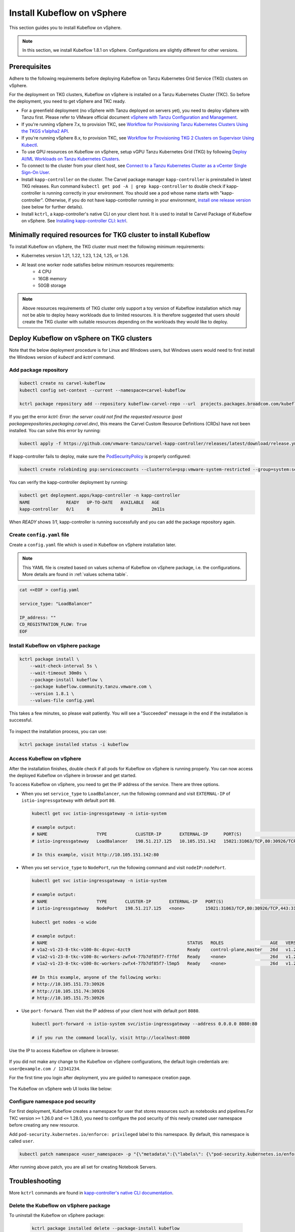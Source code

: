 .. _install-tkgs:

===================================
Install Kubeflow on vSphere
===================================

This section guides you to install Kubeflow on vSphere.

.. note::
	In this section, we install Kubeflow 1.8.1 on vSphere. Configurations are slightly different for other versions.

Prerequisites
=============

Adhere to the following requirements before deploying Kubeflow on Tanzu Kubernetes Grid Service (TKG) clusters on vSphere.

For the deployment on TKG clusters, Kubeflow on vSphere is installed on a Tanzu Kubernetes Cluster (TKC). So before the deployment, you need to get vSphere and TKC ready.

- For a greenfield deployment (no vSphere with Tanzu deployed on servers yet), you need to deploy vSphere with Tanzu first. Please refer to VMware official document `vSphere with Tanzu Configuration and Management <https://docs.vmware.com/en/VMware-vSphere/7.0/vmware-vsphere-with-tanzu/GUID-152BE7D2-E227-4DAA-B527-557B564D9718.html>`__.

- If you're running vSphere 7.x, to provision TKC, see `Workflow for Provisioning Tanzu Kubernetes Clusters Using the TKGS v1alpha2 API <https://docs.vmware.com/en/VMware-vSphere/7.0/vmware-vsphere-with-tanzu/GUID-3040E41B-8A54-4D23-8796-A123E7CAE3BA.html>`__.

- If you're running vSphere 8.x, to provision TKC, see `Workflow for Provisioning TKG 2 Clusters on Supervisor Using Kubectl <https://docs.vmware.com/en/VMware-vSphere/8.0/vsphere-with-tanzu-tkg/GUID-918803BD-123E-43A5-9843-250F3E20E6F2.html>`__.

- To use GPU resources on Kubeflow on vSphere, setup vGPU Tanzu Kubernetes Grid (TKG) by following `Deploy AI/ML Workloads on Tanzu Kubernetes Clusters <https://docs.vmware.com/en/VMware-vSphere/7.0/vmware-vsphere-with-tanzu/GUID-2B4CAE86-BAF4-4411-ABB1-D5F2E9EF0A3D.html>`__.

- To connect to the cluster from your client host, see `Connect to a Tanzu Kubernetes Cluster as a vCenter Single Sign-On User <https://docs.vmware.com/en/VMware-vSphere/7.0/vmware-vsphere-with-tanzu/GUID-AA3CA6DC-D4EE-47C3-94D9-53D680E43B60.html>`__.

- Install ``kapp-controller`` on the cluster. The Carvel package manager ``kapp-controller`` is preinstalled in latest TKG releases. Run command ``kubectl get pod -A | grep kapp-controller`` to double check if kapp-controller is running correctly in your environment. You should see a pod whose name starts with "kapp-controller". Otherwise, if you do not have kapp-controller running in your environment, `install one release version <https://github.com/carvel-dev/kapp-controller/releases>`__ (see below for further details).

- Install ``kctrl``, a kapp-controller's native CLI on your client host. It is used to install te Carvel Package of Kubeflow on vSphere. See `Installing kapp-controller CLI: kctrl <https://carvel.dev/kapp-controller/docs/v0.40.0/install/#installing-kapp-controller-cli-kctrl>`__.

Minimally required resources for TKG cluster to install Kubeflow
================================================================

To install Kubeflow on vSphere, the TKG cluster must meet the following minimum requirements:

- Kubernetes version 1.21, 1.22, 1.23, 1.24, 1.25, or 1.26.
- At least one worker node satisfies below minimum resources requirements:
    - 4 CPU
    - 16GB memory
    - 50GB storage

.. note::
    
    Above resources requirements of TKG cluster only support a toy version of Kubeflow installation which may not be able to deploy heavy workloads due to limited resources. It is therefore suggested that users should create the TKG cluster with suitable resources depending on the workloads they would like to deploy.

Deploy Kubeflow on vSphere on TKG clusters
===========================================================

Note that the below deployment procedure is for Linux and Windows users, but Windows users would need to first install the Windows version of `kubectl` and `kctrl` command.

Add package repository
----------------------

.. code-block:: shell

	kubectl create ns carvel-kubeflow
	kubectl config set-context --current --namespace=carvel-kubeflow

	kctrl package repository add --repository kubeflow-carvel-repo --url  projects.packages.broadcom.com/kubeflow/kubeflow-carvel-repo:0.21

If you get the error `kctrl: Error: the server could not find the requested resource (post packagerepositories.packaging.carvel.dev)`, this means the Carvel Custom Resource Definitions (CRDs) have not been installed.
You can solve this error by running:

.. code-block:: shell

    kubectl apply -f https://github.com/vmware-tanzu/carvel-kapp-controller/releases/latest/download/release.yml

If kapp-controller fails to deploy, make sure the `PodSecurityPolicy <https://docs.vmware.com/en/VMware-vSphere/7.0/vmware-vsphere-with-tanzu/GUID-CD033D1D-BAD2-41C4-A46F-647A560BAEAB.html#GUID-CD033D1D-BAD2-41C4-A46F-647A560BAEAB>`__ is properly configured:

.. code-block:: shell

    kubectl create rolebinding psp:serviceaccounts --clusterrole=psp:vmware-system-restricted --group=system:serviceaccounts -n kapp-controller

You can verify the kapp-controller deployment by running:

.. code-block:: shell

    kubectl get deployment.apps/kapp-controller -n kapp-controller
    NAME              READY   UP-TO-DATE   AVAILABLE   AGE
    kapp-controller   0/1     0            0           2m11s

When `READY` shows `1/1`, kapp-controller is running successfully and you can add the package repository again.


Create ``config.yaml`` file
---------------------------

Create a ``config.yaml`` file which is used in Kubeflow on vSphere installation later.

.. note::
	This YAML file is created based on values schema of Kubeflow on vSphere package, i.e. the configurations. More details are found in :ref:`values schema table`.

.. code-block:: shell

    cat <<EOF > config.yaml

    service_type: "LoadBalancer"

    IP_address: ""
    CD_REGISTRATION_FLOW: True
    EOF

Install Kubeflow on vSphere package
-------------------------------------------

.. code-block:: shell
  
  kctrl package install \
      --wait-check-interval 5s \
      --wait-timeout 30m0s \
      --package-install kubeflow \
      --package kubeflow.community.tanzu.vmware.com \
      --version 1.8.1 \
      --values-file config.yaml

This takes a few minutes, so please wait patiently. You will see a "Succeeded" message in the end if the installation is successful.

    .. image:: ../_static/install-tkgs-deploySucceed.png

To inspect the installation process, you can use:

.. code-block:: shell

    kctrl package installed status -i kubeflow

Access Kubeflow on vSphere
----------------------------------

After the installation finishes, double check if all pods for Kubeflow on vSphere is running properly. You can now access the deployed Kubeflow on vSphere in browser and get started.

To access Kubeflow on vSphere, you need to get the IP address of the service. There are three options.

- When you set ``service_type`` to ``LoadBalancer``, run the following command and visit ``EXTERNAL-IP`` of ``istio-ingressgateway`` with default port ``80``.

  .. code-block:: shell

      kubectl get svc istio-ingressgateway -n istio-system

      # example output:
      # NAME                   TYPE           CLUSTER-IP       EXTERNAL-IP      PORT(S)                                                                      AGE
      # istio-ingressgateway   LoadBalancer   198.51.217.125   10.105.151.142   15021:31063/TCP,80:30926/TCP,443:31275/TCP,31400:30518/TCP,15443:31204/TCP   11d
      
      # In this example, visit http://10.105.151.142:80
- When you set ``service_type`` to ``NodePort``, run the following command and visit ``nodeIP:nodePort``.

  .. code-block:: shell

      kubectl get svc istio-ingressgateway -n istio-system

      # example output:
      # NAME                   TYPE       CLUSTER-IP       EXTERNAL-IP   PORT(S)                                                                      AGE
      # istio-ingressgateway   NodePort   198.51.217.125   <none>        15021:31063/TCP,80:30926/TCP,443:31275/TCP,31400:30518/TCP,15443:31204/TCP   11d

      kubectl get nodes -o wide

      # example output:
      # NAME                                                      STATUS   ROLES                  AGE   VERSION            INTERNAL-IP     EXTERNAL-IP   OS-IMAGE             KERNEL-VERSION      CONTAINER-RUNTIME
      # v1a2-v1-23-8-tkc-v100-8c-dcpvc-4zct9                      Ready    control-plane,master   26d   v1.23.8+vmware.2   10.105.151.73   <none>        Ubuntu 20.04.4 LTS   5.4.0-124-generic   containerd://1.6.6
      # v1a2-v1-23-8-tkc-v100-8c-workers-zwfx4-77b7df85f7-f7f6f   Ready    <none>                 26d   v1.23.8+vmware.2   10.105.151.74   <none>        Ubuntu 20.04.4 LTS   5.4.0-124-generic   containerd://1.6.6
      # v1a2-v1-23-8-tkc-v100-8c-workers-zwfx4-77b7df85f7-l5mp5   Ready    <none>                 26d   v1.23.8+vmware.2   10.105.151.75   <none>        Ubuntu 20.04.4 LTS   5.4.0-124-generic   containerd://1.6.6

      ## In this example, anyone of the following works:
      # http://10.105.151.73:30926
      # http://10.105.151.74:30926
      # http://10.105.151.75:30926
- Use ``port-forward``. Then visit the IP address of your client host with default port ``8080``.

  .. code-block:: shell

      kubectl port-forward -n istio-system svc/istio-ingressgateway --address 0.0.0.0 8080:80

      # if you run the command locally, visit http://localhost:8080

Use the IP to access Kubeflow on vSphere in browser.

    .. image:: ../_static/install-tkgs-login.png

If you did not make any change to the Kubeflow on vSphere configurations, the default login credentials are: ``user@example.com / 12341234``.

For the first time you login after deployment, you are guided to namespace creation page.

    .. image:: ../_static/install-tkgs-createNS.png

The Kubeflow on vSphere web UI looks like below:

    .. image:: ../_static/install-tkgs-home.png

Configure namespace pod security
--------------------------------

For first deployment, Kubeflow creates a namespace for user that stores resources such as notebooks and pipelines.For TKC version ``>=`` 1.26.0 and ``<=`` 1.28.0, you need to configure the pod security of this newly created user namespace before creating any new resource.

Add ``pod-security.kubernetes.io/enforce: privileged`` label to this namespace. By default, this namespace is called ``user``. 

.. code-block:: shell

    kubectl patch namespace <user_namespace> -p "{\"metadata\":{\"labels\": {\"pod-security.kubernetes.io/enforce\": \"privileged\"}}}"

After running above patch, you are all set for creating Notebook Servers.
        

Troubleshooting
===============

More ``kctrl`` commands are found in `kapp-controller's native CLI documentation <https://carvel.dev/kapp-controller/docs/v0.43.2/management-command/>`__.

Delete the Kubeflow on vSphere package
----------------------------------------------

To uninstall the Kubeflow on vSphere package:

   .. code-block:: shell

      kctrl package installed delete --package-install kubeflow

When deleting the Kubeflow on vSphere package, some resources may get stuck at ``deleting`` status. To solve this problem:

   .. code-block:: shell

      # take namespace knative-serving as an example
      kubectl patch ns knative-serving -p '{"spec":{"finalizers":null}}'
      kubectl delete ns knative-serving --grace-period=0 --force

Reconciliation issue
--------------------

Kapp-controller keeps reconciling Kubeflow on vSphere, which prevents you from editing a Kubeflow on vSphere resource. In this case, you may pause and then trigger the reconciliation of Kubeflow on vSphere to solve this issue.


- To pause the reconciliation of a package installation:

   .. code-block:: shell

      kctrl package installed pause --package-install kubeflow

- To trigger the reconciliation of a package installation:

   .. code-block:: shell

      kctrl package installed kick --package-install kubeflow --wait --wait-check-interval 5s --wait-timeout 30m0s

Inspect package installation
----------------------------

- To check the status of package installation:

   .. code-block:: shell

      kubectl get PackageInstall kubeflow -o yaml

- To print the status of App created by package installation:

   .. code-block:: shell

     kctrl package installed status --package-install kubeflow

Update package configurations
-----------------------------

To update the configuration of Kubeflow on vSphere package using an updated configuration file (i.e., ``config.yaml``):

.. code-block:: shell

    kctrl package installed update --package-install kubeflow --values-file config.yaml

.. _values schema table:

CSRF cookie
-----------

In some cases, you may occur following error when trying to create a Notebook Server:

.. code-block:: text

    Could not find CSRF cookie XSRF-TOKEN in the request

To solve this issue, edit the ``jupyter-web-app-deployment`` in ``kubeflow`` namespace:

.. code-block:: shell

    kubectl edit deploy jupyter-web-app-deployment -n kubeflow

Under ``spec.template.spec.containers[env]``, change ``APP_SECURE_COOKIES`` to ``false``.

.. code-block:: yaml

    spec:
      containers:
      - env:
        - name: APP_SECURE_COOKIES
          value: "false"

Values schema
-------------

To inspect values schema (configurations) of the Kubeflow on vSphere package, run the following command:

.. code-block:: shell

	kctrl package available get -p kubeflow.community.tanzu.vmware.com/1.8.1 --values-schema

We summarize some important values schema in below table.

====================  ============ ======= =======================================================================================================================================
Key                   Default      Type    Description
====================  ============ ======= =======================================================================================================================================
CD_REGISTRATION_FLOW  true         boolean Turn on Registration Flow, so that the Kubeflow on vSphere Central Dashboard prompts new users to create a namespace (profile).
IP_address            ""           string  ``EXTERNAL_IP`` address of ``istio-ingressgateway``, valid only if ``service_type`` is ``LoadBalancer``.
service_type          LoadBalancer string  Service type of ``istio-ingressgateway``. Available options: ``LoadBalancer`` or ``NodePort``.
====================  ============ ======= =======================================================================================================================================

cert-manager-webhook is not ready
---------------------------------

Cert-manager is used by Kubeflow components to provide certificates for admission webhooks. When you try to install Kubeflow, you may meet the following error about cert-manager:

.. code-block:: text

    Error from server (InternalError): error when creating "STDIN": Internal error occurred: failed calling webhook "webhook.cert-manager.io": failed to call webhook: Post "https://cert-manager-webhook.cert-manager.svc:443/mutate?timeout=10s": dial tcp 10.96.202.64:443: connect: connection refused

This error message indicates that the webhook is not yet ready to receive request. You simply need to wait a couple seconds and retry.

For more troubleshooting info about cert-manager, check https://cert-manager.io/docs/troubleshooting/webhook/
